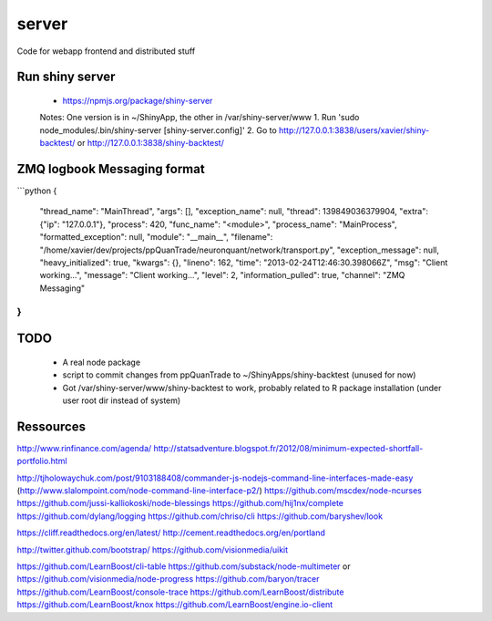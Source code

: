 server
======

Code for webapp frontend and distributed stuff


Run shiny server
----------------
    - https://npmjs.org/package/shiny-server
    Notes: One version is in ~/ShinyApp, the other in /var/shiny-server/www
    1. Run 'sudo node_modules/.bin/shiny-server [shiny-server.config]'
    2. Go to http://127.0.0.1:3838/users/xavier/shiny-backtest/ or http://127.0.0.1:3838/shiny-backtest/

ZMQ logbook Messaging format
----------------------------
```python
{
     "thread_name": "MainThread",
     "args": [], 
     "exception_name": null, 
     "thread": 139849036379904, 
     "extra": {"ip": "127.0.0.1"}, 
     "process": 420, 
     "func_name": "<module>", 
     "process_name": "MainProcess", 
     "formatted_exception": null, 
     "module": "__main__", 
     "filename": "/home/xavier/dev/projects/ppQuanTrade/neuronquant/network/transport.py", 
     "exception_message": null, 
     "heavy_initialized": true, 
     "kwargs": {}, 
     "lineno": 162, 
     "time": "2013-02-24T12:46:30.398066Z", 
     "msg": "Client working...", 
     "message": "Client working...", 
     "level": 2, 
     "information_pulled": true, 
     "channel": "ZMQ Messaging"
}
```


TODO
----
    * A real node package
    * script to commit changes from ppQuanTrade to ~/ShinyApps/shiny-backtest (unused for now)
    * Got /var/shiny-server/www/shiny-backtest to work, probably related to R package installation (under user root dir instead of system)


Ressources
----------
http://www.rinfinance.com/agenda/
http://statsadventure.blogspot.fr/2012/08/minimum-expected-shortfall-portfolio.html

http://tjholowaychuk.com/post/9103188408/commander-js-nodejs-command-line-interfaces-made-easy    (http://www.slalompoint.com/node-command-line-interface-p2/)
https://github.com/mscdex/node-ncurses
https://github.com/jussi-kalliokoski/node-blessings
https://github.com/hij1nx/complete
https://github.com/dylang/logging
https://github.com/chriso/cli
https://github.com/baryshev/look

https://cliff.readthedocs.org/en/latest/
http://cement.readthedocs.org/en/portland

http://twitter.github.com/bootstrap/
https://github.com/visionmedia/uikit

https://github.com/LearnBoost/cli-table
https://github.com/substack/node-multimeter   or   https://github.com/visionmedia/node-progress
https://github.com/baryon/tracer
https://github.com/LearnBoost/console-trace
https://github.com/LearnBoost/distribute
https://github.com/LearnBoost/knox
https://github.com/LearnBoost/engine.io-client


